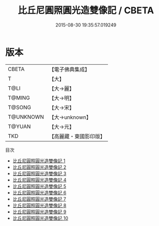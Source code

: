 #+TITLE: 比丘尼圓照圓光造雙像記 / CBETA

#+DATE: 2015-08-30 19:35:57.019249
* 版本
 |     CBETA|【電子佛典集成】|
 |         T|【大】     |
 |      T@LI|【大→麗】   |
 |    T@MING|【大→明】   |
 |    T@SONG|【大→宋】   |
 | T@UNKNOWN|【大→unknown】|
 |    T@YUAN|【大→元】   |
 |       TKD|【高麗藏・東國影印版】|
目次
 - [[file:KR6b0060_001.txt][比丘尼圓照圓光造雙像記 1]]
 - [[file:KR6b0060_002.txt][比丘尼圓照圓光造雙像記 2]]
 - [[file:KR6b0060_003.txt][比丘尼圓照圓光造雙像記 3]]
 - [[file:KR6b0060_004.txt][比丘尼圓照圓光造雙像記 4]]
 - [[file:KR6b0060_005.txt][比丘尼圓照圓光造雙像記 5]]
 - [[file:KR6b0060_006.txt][比丘尼圓照圓光造雙像記 6]]
 - [[file:KR6b0060_007.txt][比丘尼圓照圓光造雙像記 7]]
 - [[file:KR6b0060_008.txt][比丘尼圓照圓光造雙像記 8]]
 - [[file:KR6b0060_009.txt][比丘尼圓照圓光造雙像記 9]]
 - [[file:KR6b0060_010.txt][比丘尼圓照圓光造雙像記 10]]
